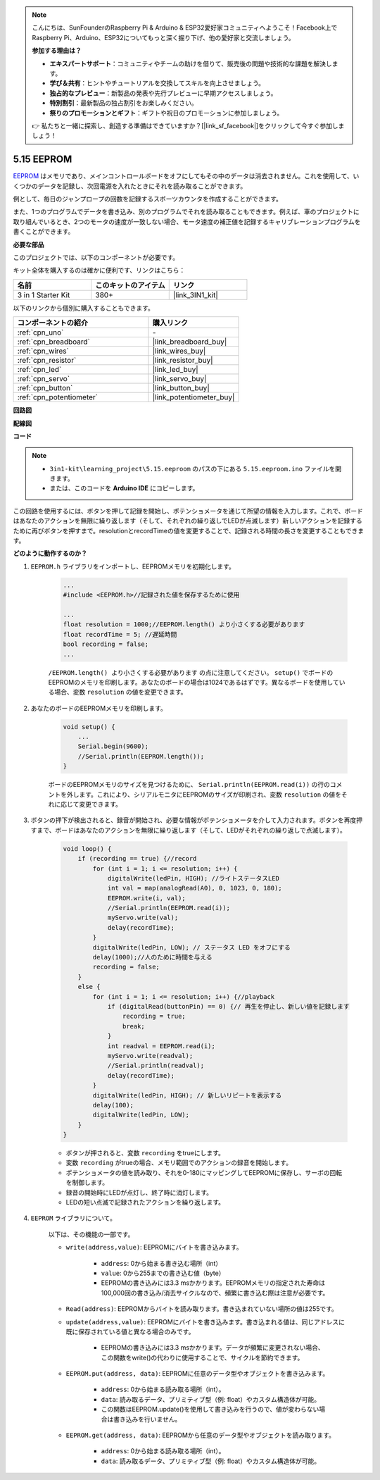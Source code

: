 .. note::

    こんにちは、SunFounderのRaspberry Pi & Arduino & ESP32愛好家コミュニティへようこそ！Facebook上でRaspberry Pi、Arduino、ESP32についてもっと深く掘り下げ、他の愛好家と交流しましょう。

    **参加する理由は？**

    - **エキスパートサポート**：コミュニティやチームの助けを借りて、販売後の問題や技術的な課題を解決します。
    - **学び＆共有**：ヒントやチュートリアルを交換してスキルを向上させましょう。
    - **独占的なプレビュー**：新製品の発表や先行プレビューに早期アクセスしましょう。
    - **特別割引**：最新製品の独占割引をお楽しみください。
    - **祭りのプロモーションとギフト**：ギフトや祝日のプロモーションに参加しましょう。

    👉 私たちと一緒に探索し、創造する準備はできていますか？[|link_sf_facebook|]をクリックして今すぐ参加しましょう！

.. _ar_74hc_7seg:

5.15 EEPROM
==============

`EEPROM <https://docs.arduino.cc/learn/built-in-libraries/eeprom>`_ はメモリであり、メインコントロールボードをオフにしてもその中のデータは消去されません。これを使用して、いくつかのデータを記録し、次回電源を入れたときにそれを読み取ることができます。

例として、毎日のジャンプロープの回数を記録するスポーツカウンタを作成することができます。

また、1つのプログラムでデータを書き込み、別のプログラムでそれを読み取ることもできます。例えば、車のプロジェクトに取り組んでいるとき、2つのモータの速度が一致しない場合、モータ速度の補正値を記録するキャリブレーションプログラムを書くことができます。

**必要な部品**

このプロジェクトでは、以下のコンポーネントが必要です。

キット全体を購入するのは確かに便利です、リンクはこちら：

.. list-table::
    :widths: 20 20 20
    :header-rows: 1

    *   - 名前
        - このキットのアイテム
        - リンク
    *   - 3 in 1 Starter Kit
        - 380+
        - |link_3IN1_kit|

以下のリンクから個別に購入することもできます。

.. list-table::
    :widths: 30 20
    :header-rows: 1

    *   - コンポーネントの紹介
        - 購入リンク

    *   - :ref:`cpn_uno`
        - \-
    *   - :ref:`cpn_breadboard`
        - |link_breadboard_buy|
    *   - :ref:`cpn_wires`
        - |link_wires_buy|
    *   - :ref:`cpn_resistor`
        - |link_resistor_buy|
    *   - :ref:`cpn_led`
        - |link_led_buy|
    *   - :ref:`cpn_servo`
        - |link_servo_buy|
    *   - :ref:`cpn_button`
        - |link_button_buy|
    *   - :ref:`cpn_potentiometer`
        - |link_potentiometer_buy|

**回路図**

.. image:: img/circuit_515_eeprom.png

**配線図**

.. image:: img/5.15_eeprom_bb.png

**コード**

.. note::

    * ``3in1-kit\learning_project\5.15.eeproom`` のパスの下にある ``5.15.eeproom.ino`` ファイルを開きます。
    * または、このコードを **Arduino IDE** にコピーします。

.. raw:: html

    <iframe src=https://create.arduino.cc/editor/sunfounder01/7378341f-9c1a-4171-814f-c76c109e1e67/preview?embed style="height:510px;width:100%;margin:10px 0" frameborder=0></iframe>

この回路を使用するには、ボタンを押して記録を開始し、ポテンショメータを通じて所望の情報を入力します。これで、ボードはあなたのアクションを無限に繰り返します（そして、それぞれの繰り返しでLEDが点滅します）新しいアクションを記録するために再びボタンを押すまで。resolutionとrecordTimeの値を変更することで、記録される時間の長さを変更することもできます。


**どのように動作するのか？**

#. ``EEPROM.h`` ライブラリをインポートし、EEPROMメモリを初期化します。

    .. code-block:: arduino

        ...
        #include <EEPROM.h>//記録された値を保存するために使用

        ...
        float resolution = 1000;//EEPROM.length() より小さくする必要があります
        float recordTime = 5; //遅延時間
        bool recording = false;
        ...
    
    ``/EEPROM.length() より小さくする必要があります`` の点に注意してください。 ``setup()`` でボードのEEPROMのメモリを印刷します。あなたのボードの場合は1024であるはずです。異なるボードを使用している場合、変数 ``resolution`` の値を変更できます。

#. あなたのボードのEEPROMメモリを印刷します。

    .. code-block:: arduino

        void setup() {
            ...
            Serial.begin(9600);
            //Serial.println(EEPROM.length());
        }

    ボードのEEPROMメモリのサイズを見つけるために、 ``Serial.println(EEPROM.read(i))`` の行のコメントを外します。これにより、シリアルモニタにEEPROMのサイズが印刷され、変数 ``resolution`` の値をそれに応じて変更できます。

#. ボタンの押下が検出されると、録音が開始され、必要な情報がポテンショメータを介して入力されます。ボタンを再度押すまで、ボードはあなたのアクションを無限に繰り返します（そして、LEDがそれぞれの繰り返しで点滅します）。

    .. code-block:: arduino

        void loop() {
            if (recording == true) {//record
                for (int i = 1; i <= resolution; i++) {
                    digitalWrite(ledPin, HIGH); //ライトステータスLED
                    int val = map(analogRead(A0), 0, 1023, 0, 180);
                    EEPROM.write(i, val);
                    //Serial.println(EEPROM.read(i));
                    myServo.write(val);
                    delay(recordTime);
                }
                digitalWrite(ledPin, LOW); // ステータス LED をオフにする
                delay(1000);//人のために時間を与える
                recording = false;
            }
            else {
                for (int i = 1; i <= resolution; i++) {//playback
                    if (digitalRead(buttonPin) == 0) {// 再生を停止し、新しい値を記録します
                        recording = true;
                        break;
                    }
                    int readval = EEPROM.read(i);
                    myServo.write(readval);
                    //Serial.println(readval);
                    delay(recordTime);
                }
                digitalWrite(ledPin, HIGH); // 新しいリピートを表示する
                delay(100);
                digitalWrite(ledPin, LOW);
            }
        }

    * ボタンが押されると、変数 ``recording`` をtrueにします。
    * 変数 ``recording`` がtrueの場合、メモリ範囲でのアクションの録音を開始します。
    * ポテンショメータの値を読み取り、それを0-180にマッピングしてEEPROMに保存し、サーボの回転を制御します。
    * 録音の開始時にLEDが点灯し、終了時に消灯します。
    * LEDの短い点滅で記録されたアクションを繰り返します。

#. ``EEPROM`` ライブラリについて。

    以下は、その機能の一部です。

    * ``write(address,value)``: EEPROMにバイトを書き込みます。

        * ``address``: 0から始まる書き込む場所（int）
        * ``value``: 0から255までの書き込む値（byte）
        * EEPROMの書き込みには3.3 msかかります。EEPROMメモリの指定された寿命は100,000回の書き込み/消去サイクルなので、頻繁に書き込む際は注意が必要です。

    * ``Read(address)``: EEPROMからバイトを読み取ります。書き込まれていない場所の値は255です。

    * ``update(address,value)``: EEPROMにバイトを書き込みます。書き込まれる値は、同じアドレスに既に保存されている値と異なる場合のみです。

        * EEPROMの書き込みには3.3 msかかります。データが頻繁に変更されない場合、この関数をwrite()の代わりに使用することで、サイクルを節約できます。

    * ``EEPROM.put(address, data)``: EEPROMに任意のデータ型やオブジェクトを書き込みます。

        * ``address``: 0から始まる読み取る場所（int）。
        * ``data``: 読み取るデータ、プリミティブ型（例: float）やカスタム構造体が可能。
        * この関数はEEPROM.update()を使用して書き込みを行うので、値が変わらない場合は書き込みを行いません。

    * ``EEPROM.get(address, data)``: EEPROMから任意のデータ型やオブジェクトを読み取ります。

        * ``address``: 0から始まる読み取る場所（int）。
        * ``data``: 読み取るデータ、プリミティブ型（例: float）やカスタム構造体が可能。



